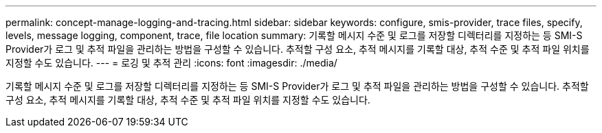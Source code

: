 ---
permalink: concept-manage-logging-and-tracing.html 
sidebar: sidebar 
keywords: configure, smis-provider, trace files, specify, levels, message logging, component, trace, file location 
summary: 기록할 메시지 수준 및 로그를 저장할 디렉터리를 지정하는 등 SMI-S Provider가 로그 및 추적 파일을 관리하는 방법을 구성할 수 있습니다. 추적할 구성 요소, 추적 메시지를 기록할 대상, 추적 수준 및 추적 파일 위치를 지정할 수도 있습니다. 
---
= 로깅 및 추적 관리
:icons: font
:imagesdir: ./media/


[role="lead"]
기록할 메시지 수준 및 로그를 저장할 디렉터리를 지정하는 등 SMI-S Provider가 로그 및 추적 파일을 관리하는 방법을 구성할 수 있습니다. 추적할 구성 요소, 추적 메시지를 기록할 대상, 추적 수준 및 추적 파일 위치를 지정할 수도 있습니다.
